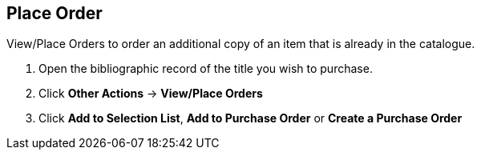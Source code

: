 Place Order
-----------

anchor:view-place-order[View/Place Order]

.View/Place Orders to order an additional copy of an item that is already in the catalogue.
. Open the bibliographic record of the title you wish to purchase.
. Click *Other Actions* -> *View/Place Orders*
. Click *Add to Selection List*, *Add to Purchase Order* or *Create a Purchase Order*
